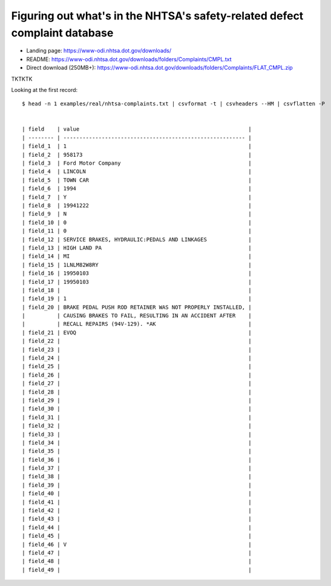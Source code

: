 ***************************************************************************
Figuring out what's in the NHTSA's safety-related defect complaint database
***************************************************************************


- Landing page: https://www-odi.nhtsa.dot.gov/downloads/
- README: https://www-odi.nhtsa.dot.gov/downloads/folders/Complaints/CMPL.txt
- Direct download (250MB+): https://www-odi.nhtsa.dot.gov/downloads/folders/Complaints/FLAT_CMPL.zip



.. command line for sampling the data:
.. xsv sample -d '\t' 100 ~/Downloads/sample-data-csvmedkit/nhtsa/FLAT_CMPL.txt | csvformat -e latin1 -T > examples/real/nhtsa-complaints.txt



TKTKTK

Looking at the first record::

        $ head -n 1 examples/real/nhtsa-complaints.txt | csvformat -t | csvheaders --HM | csvflatten -P


        | field    | value                                                     |
        | -------- | --------------------------------------------------------- |
        | field_1  | 1                                                         |
        | field_2  | 958173                                                    |
        | field_3  | Ford Motor Company                                        |
        | field_4  | LINCOLN                                                   |
        | field_5  | TOWN CAR                                                  |
        | field_6  | 1994                                                      |
        | field_7  | Y                                                         |
        | field_8  | 19941222                                                  |
        | field_9  | N                                                         |
        | field_10 | 0                                                         |
        | field_11 | 0                                                         |
        | field_12 | SERVICE BRAKES, HYDRAULIC:PEDALS AND LINKAGES             |
        | field_13 | HIGH LAND PA                                              |
        | field_14 | MI                                                        |
        | field_15 | 1LNLM82W8RY                                               |
        | field_16 | 19950103                                                  |
        | field_17 | 19950103                                                  |
        | field_18 |                                                           |
        | field_19 | 1                                                         |
        | field_20 | BRAKE PEDAL PUSH ROD RETAINER WAS NOT PROPERLY INSTALLED, |
        |          | CAUSING BRAKES TO FAIL, RESULTING IN AN ACCIDENT AFTER    |
        |          | RECALL REPAIRS (94V-129). *AK                             |
        | field_21 | EVOQ                                                      |
        | field_22 |                                                           |
        | field_23 |                                                           |
        | field_24 |                                                           |
        | field_25 |                                                           |
        | field_26 |                                                           |
        | field_27 |                                                           |
        | field_28 |                                                           |
        | field_29 |                                                           |
        | field_30 |                                                           |
        | field_31 |                                                           |
        | field_32 |                                                           |
        | field_33 |                                                           |
        | field_34 |                                                           |
        | field_35 |                                                           |
        | field_36 |                                                           |
        | field_37 |                                                           |
        | field_38 |                                                           |
        | field_39 |                                                           |
        | field_40 |                                                           |
        | field_41 |                                                           |
        | field_42 |                                                           |
        | field_43 |                                                           |
        | field_44 |                                                           |
        | field_45 |                                                           |
        | field_46 | V                                                         |
        | field_47 |                                                           |
        | field_48 |                                                           |
        | field_49 |                                                           |

